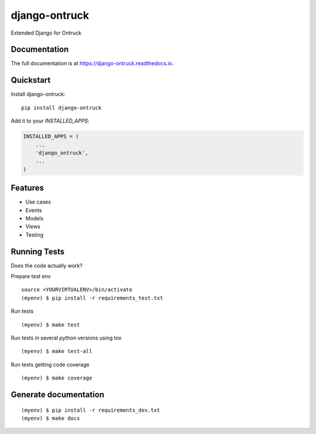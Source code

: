 =============================
django-ontruck
=============================



|build-status| |coverage| |license|



Extended Django for Ontruck

Documentation
-------------

The full documentation is at https://django-ontruck.readthedocs.io.

Quickstart
----------

Install django-ontruck::

    pip install django-ontruck

Add it to your `INSTALLED_APPS`:

.. code-block:: python

    INSTALLED_APPS = (
        ...
        'django_ontruck',
        ...
    )


Features
------------

* Use cases
* Events
* Models
* Views
* Testing

Running Tests
-------------

Does the code actually work?

Prepare test env

::

    source <YOURVIRTUALENV>/bin/activate
    (myenv) $ pip install -r requirements_test.txt


Run tests

::

    (myenv) $ make test

Run tests in several python versions using tox

::

    (myenv) $ make test-all


Run tests getting code coverage


::

    (myenv) $ make coverage


Generate documentation
----------------------

::

    (myenv) $ pip install -r requirements_dev.txt
    (myenv) $ make docs


.. |build-status| image:: https://travis-ci.org/ontruck/django-ontruck.svg?branch=master
    :target: https://travis-ci.org/ontruck/django-ontruck

.. |coverage| image:: https://codecov.io/gh/ontruck/django-ontruck/branch/master/graph/badge.svg
    :target: https://codecov.io/gh/ontruck/django-ontruck

.. |license| image:: https://img.shields.io/pypi/l/celery.svg
    :alt: BSD License
    :target: https://opensource.org/licenses/BSD-3-Clause

